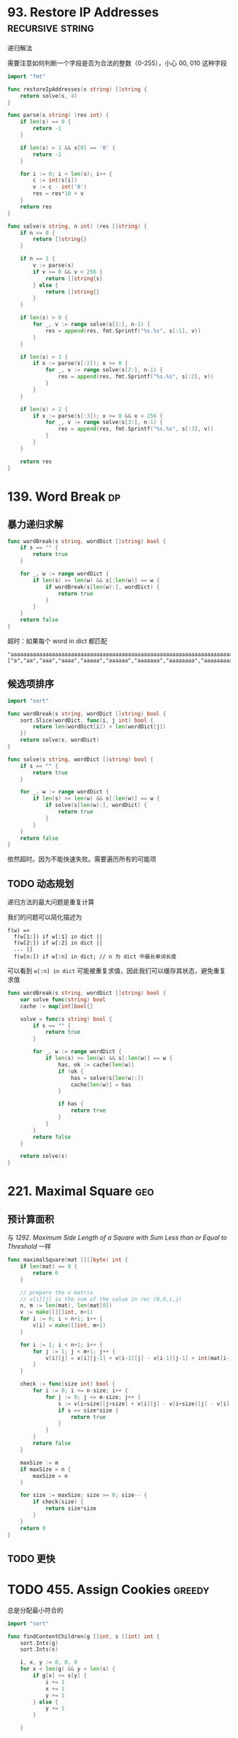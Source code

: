 * 93. Restore IP Addresses				   :recursive:string:

递归解法

需要注意如何判断一个字段是否为合法的整数（0-255），小心 00, 010 这种字段

#+BEGIN_SRC go
import "fmt"

func restoreIpAddresses(s string) []string {
	return solve(s, 4)
}

func parse(s string) (res int) {
	if len(s) == 0 {
		return -1
	}
	
	if len(s) > 1 && s[0] == '0' {
		return -1
	}
	
	for i := 0; i < len(s); i++ {
		c := int(s[i])
		v := c - int('0')
		res = res*10 + v
	}
	return res
}

func solve(s string, n int) (res []string) {
	if n <= 0 {
		return []string{}
	}

	if n == 1 {
		v := parse(s)
		if v >= 0 && v < 256 {
			return []string{s}
		} else {
			return []string{}
		}
	}

	if len(s) > 0 {
		for _, v := range solve(s[1:], n-1) {
			res = append(res, fmt.Sprintf("%s.%s", s[:1], v))
		}
	}

	if len(s) > 1 {
		if x := parse(s[:2]); x >= 0 {
			for _, v := range solve(s[2:], n-1) {
				res = append(res, fmt.Sprintf("%s.%s", s[:2], v))
			}
		}
	}

	if len(s) > 2 {
		if x := parse(s[:3]); x >= 0 && x < 256 {
			for _, v := range solve(s[3:], n-1) {
				res = append(res, fmt.Sprintf("%s.%s", s[:3], v))
			}
		}
	}

	return res
}
#+END_SRC

* 139. Word Break							 :dp:

** 暴力递归求解

#+BEGIN_SRC go
func wordBreak(s string, wordDict []string) bool {
    if s == "" {
        return true
    }
    
    for _, w := range wordDict {
        if len(s) >= len(w) && s[:len(w)] == w {
            if wordBreak(s[len(w):], wordDict) {
                return true
            }
        }
    }
    return false
}
#+END_SRC

超时：如果每个 word in dict 都匹配

#+BEGIN_SRC 
"aaaaaaaaaaaaaaaaaaaaaaaaaaaaaaaaaaaaaaaaaaaaaaaaaaaaaaaaaaaaaaaaaaaaaaaaaaaaaaaaaaaaaaaaaaaaaaaaaaaaaaaaaaaaaaaaaaaaaaaaaaaaaaaaaaaaaaaaaaaaaaaaaaaaaab"
["a","aa","aaa","aaaa","aaaaa","aaaaaa","aaaaaaa","aaaaaaaa","aaaaaaaaa","aaaaaaaaaa"]
#+END_SRC

** 候选项排序

#+BEGIN_SRC go
import "sort"

func wordBreak(s string, wordDict []string) bool {
    sort.Slice(wordDict, func(i, j int) bool {
        return len(wordDict[i]) > len(wordDict[j])
    })
    return solve(s, wordDict)
}

func solve(s string, wordDict []string) bool {
    if s == "" {
        return true
    }
    
    for _, w := range wordDict {
        if len(s) >= len(w) && s[:len(w)] == w {
            if solve(s[len(w):], wordDict) {
                return true
            }
        }
    }
    return false
}
#+END_SRC

依然超时。因为不能快速失败。需要遍历所有的可能项

** TODO 动态规划

递归方法的最大问题是重复计算

我们的问题可以简化描述为

#+BEGIN_SRC 
f(w) =>
  f(w[1:]) if w[:1] in dict ||
  f(w[2:]) if w[:2] in dict ||
  ... ||
  f(w[n:]) if w[:n] in dict; // n 为 dict 中最长单词长度
#+END_SRC

可以看到 =w[:n] in dict= 可能被重复求值，因此我们可以缓存其状态，避免重复求值

#+BEGIN_SRC go
func wordBreak(s string, wordDict []string) bool {
	var solve func(string) bool
	cache := map[int]bool{}

	solve = func(s string) bool {
		if s == "" {
			return true
		}

		for _, w := range wordDict {
			if len(s) >= len(w) && s[:len(w)] == w {
				has, ok := cache[len(w)]
				if !ok {
					has = solve(s[len(w):])
					cache[len(w)] = has
				}

				if has {
					return true
				}
			}
		}
		return false
	}
    
    return solve(s)
}     
#+END_SRC

* 221. Maximal Square							:geo:

** 预计算面积

与 [[1292.%20Maximum%20Side%20Length%20of%20a%20Square%20with%20Sum%20Less%20than%20or%20Equal%20to%20Threshold][1292. Maximum Side Length of a Square with Sum Less than or Equal to Threshold]] 一样

#+BEGIN_SRC go
func maximalSquare(mat [][]byte) int {
	if len(mat) == 0 {
		return 0
	}

	// prepare the v matrix
	// v[i][j] is the sum of the value in rec (0,0,i,j)
	n, m := len(mat), len(mat[0])
	v := make([][]int, n+1)
	for i := 0; i < n+1; i++ {
		v[i] = make([]int, m+1)
	}

	for i := 1; i < n+1; i++ {
		for j := 1; j < m+1; j++ {
            v[i][j] = v[i][j-1] + v[i-1][j] - v[i-1][j-1] + int(mat[i-1][j-1] - '0')
		}
	}

	check := func(size int) bool {
		for i := 0; i <= n-size; i++ {
			for j := 0; j <= m-size; j++ {
				s := v[i+size][j+size] + v[i][j] - v[i+size][j] - v[i][j+size]
				if s == size*size {
					return true
				}
			}
		}
		return false
	}

	maxSize := m
	if maxSize > n {
		maxSize = n
	}

	for size := maxSize; size >= 0; size-- {
		if check(size) {
			return size*size
		}
	}
	return 0
}
#+END_SRC
** TODO 更快

* TODO 455. Assign Cookies					     :greedy:

总是分配最小符合的

#+BEGIN_SRC go
import "sort"

func findContentChildren(g []int, s []int) int {
	sort.Ints(g)
	sort.Ints(s)

	i, x, y := 0, 0, 0
	for x < len(g) && y < len(s) {
		if g[x] <= s[y] {
			i += 1
			x += 1
			y += 1
		} else {
			y += 1
		}

	}

	return i
}
#+END_SRC

* 515. Find Largest Value in Each Tree Row			       :tree:

树的广度优先遍历

注意：root 为 nil 的特殊情况

#+BEGIN_SRC go
func largestValues(root *TreeNode) []int {
    if root == nil {
        return []int{}
    }
    
	res := []int{}
	candidates := []*TreeNode{root}
	for len(candidates) > 0 {
		length := len(candidates)
		max := candidates[0].Val
		for i := 0; i < length; i++ {
			can := candidates[i]
			if can.Left != nil {
				candidates = append(candidates, can.Left)
			}

			if can.Right != nil {
				candidates = append(candidates, can.Right)
			}

			if max < can.Val {
				max = can.Val
			}
		}
		res = append(res, max)
		candidates = candidates[length:]
	}
	return res
}
#+END_SRC
* 650. 2 Keys Keyboard					   :greedy:recursive:

优先选择最大的分子。

注意 n == 1 的特殊情况。

#+BEGIN_SRC go
func minSteps(n int) int {
	if n == 1 {
		return 0
	}
	for i := n / 2; i > 1; i-- {
		t := i
		for t < n {
			t += i
		}
		if t == n {
			return minSteps(i) + n/i
		}
	}
	return n
}
#+END_SRC

* 884. Uncommon Words from Two Sentences			       :easy:

使用 map 计数即可

#+BEGIN_SRC go
import "strings"

func uncommonFromSentences(A string, B string) []string {
    a := map[string]int{}
    for _, w := range strings.Split(A, " ") {
        a[w] += 1
    }
    
    b := map[string]int{}
    for _, w := range strings.Split(B, " ") {
        b[w] += 1
    }
    
    res := []string{}
    
    for w, v := range a {
        if v == 1 && b[w] == 0 {
            res = append(res, w)
        }
    }
    
    for w, v := range b {
        if v == 1 && a[w] == 0 {
            res = append(res, w)
        }
    }
    
    return res
}
#+END_SRC
* TODO 991. Broken Calculator					     :greedy:

贪婪算法：依据是指数比线性快？求证明
#+BEGIN_SRC go
func brokenCalc(X int, Y int) int {
	// fmt.Println(X,Y)
	if X == Y {
		return 0
	}

	if X > Y {
		return X - Y
	}

	i := 0
	for Y > X {
		if Y%2 == 0 {
			Y /= 2
		} else {
			Y += 1
		}
		i += 1
	}

	return X - Y + i
}
#+END_SRC
* 1292. Maximum Side Length of a Square with Sum Less than or Equal to Threshold :geo:

** 预计算 rect(0,0,x,y) 面积

#+BEGIN_SRC go
func maxSideLength(mat [][]int, threshold int) int {
	if len(mat) == 0 {
		return 0
	}

	// prepare the v matrix
	// v[i][j] is the sum of the value in rec (0,0,i,j)
	n, m := len(mat), len(mat[0])
	v := make([][]int, n+1)
	for i := 0; i < n+1; i++ {
		v[i] = make([]int, m+1)
	}

	for i := 1; i < n+1; i++ {
		for j := 1; j < m+1; j++ {
			v[i][j] = v[i][j-1] + v[i-1][j] - v[i-1][j-1] + mat[i-1][j-1]
		}
	}

	check := func(size int) bool {
		for i := 0; i <= n-size; i++ {
			for j := 0; j <= m-size; j++ {
				s := v[i+size][j+size] + v[i][j] - v[i+size][j] - v[i][j+size]
				if s <= threshold {
					return true
				}
			}
		}
		return false
	}

	maxSize := m
	if maxSize > n {
		maxSize = n
	}

	for size := maxSize; size >= 0; size-- {
		if check(size) {
			return size
		}
	}
	return 0
}
#+END_SRC
** TODO 更快？

第一种解法尚不够快，时间复杂度 O(n^3):

Runtime: 120 ms, faster than 44.44% of Go online submissions for Maximum Side Length of a Square with Sum Less than or Equal to Threshold.


